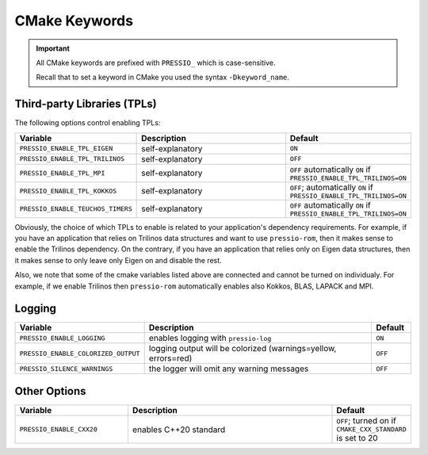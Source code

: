 CMake Keywords
##############

.. important::

   All CMake keywords are prefixed with ``PRESSIO_`` which is case-sensitive.

   Recall that to set a keyword in CMake you used the syntax ``-Dkeyword_name``.


Third-party Libraries (TPLs)
============================

The following options control enabling TPLs:

.. list-table::
   :widths: 30 60 10
   :header-rows: 1
   :align: left

   * - Variable
     - Description
     - Default

   * - ``PRESSIO_ENABLE_TPL_EIGEN``
     - self-explanatory
     - ``ON``

   * - ``PRESSIO_ENABLE_TPL_TRILINOS``
     - self-explanatory
     - ``OFF``

   * - ``PRESSIO_ENABLE_TPL_MPI``
     - self-explanatory
     - ``OFF``  automatically ``ON`` if ``PRESSIO_ENABLE_TPL_TRILINOS=ON``

   * - ``PRESSIO_ENABLE_TPL_KOKKOS``
     - self-explanatory
     - ``OFF``\ ; automatically ``ON`` if ``PRESSIO_ENABLE_TPL_TRILINOS=ON``

   * - ``PRESSIO_ENABLE_TEUCHOS_TIMERS``
     - self-explanatory
     - ``OFF``  automatically ``ON`` if ``PRESSIO_ENABLE_TPL_TRILINOS=ON``


Obviously, the choice of which TPLs to enable is related to
your application's dependency requirements.
For example, if you have an application that relies on
Trilinos data structures and want to use ``pressio-rom``\ ,
then it makes sense to enable the Trilinos dependency.
On the contrary, if you have an application that relies only on
Eigen data structures, then it makes sense to only leave only Eigen on
and disable the rest.

Also, we note that some of the cmake variables listed above are connected
and cannot be turned on individualy.
For example, if we enable Trilinos then ``pressio-rom`` automatically
enables also Kokkos, BLAS, LAPACK and MPI.


Logging
=======

.. list-table::
   :widths: 30 60 10
   :header-rows: 1
   :align: left

   * - Variable
     - Description
     - Default

   * - ``PRESSIO_ENABLE_LOGGING``
     - enables logging with ``pressio-log``
     - ``ON``

   * - ``PRESSIO_ENABLE_COLORIZED_OUTPUT``
     - logging output will be colorized (warnings=yellow, errors=red)
     - ``OFF``

   * - ``PRESSIO_SILENCE_WARNINGS``
     - the logger will omit any warning messages
     - ``OFF``


Other Options
=============

.. list-table::
   :widths: 30 60 10
   :header-rows: 1
   :align: left

   * - Variable
     - Description
     - Default

   * - ``PRESSIO_ENABLE_CXX20``
     - enables C++20 standard
     - ``OFF``; turned on if ``CMAKE_CXX_STANDARD`` is set to 20

